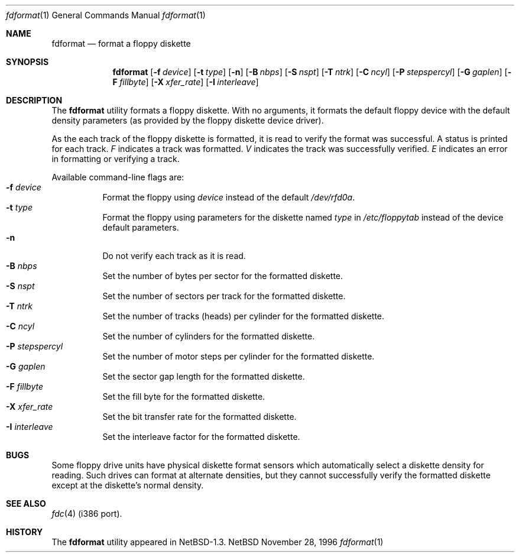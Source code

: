 .\"	$NetBSD: fdformat.1,v 1.5 1997/06/16 02:13:46 jtk Exp $
.\"
.\" Copyright (c) 1996 John T. Kohl
.\" All rights reserved.
.\"
.\" Redistribution and use in source and binary forms, with or without
.\" modification, are permitted provided that the following conditions
.\" are met:
.\" 1. Redistributions of source code must retain the above copyright
.\"    notice, this list of conditions and the following disclaimer.
.\" 2. Redistributions in binary form must reproduce the above copyright
.\"    notice, this list of conditions and the following disclaimer in the
.\"    documentation and/or other materials provided with the distribution.
.\" 3. The name of the author may not be used to endorse or promote products
.\"    derived from this software without specific prior written permission.
.\"
.\" THIS SOFTWARE IS PROVIDED BY THE AUTHOR `AS IS'' AND ANY EXPRESS OR
.\" IMPLIED WARRANTIES, INCLUDING, BUT NOT LIMITED TO, THE IMPLIED
.\" WARRANTIES OF MERCHANTABILITY AND FITNESS FOR A PARTICULAR PURPOSE ARE
.\" DISCLAIMED.  IN NO EVENT SHALL THE AUTHOR BE LIABLE FOR ANY DIRECT,
.\" INDIRECT, INCIDENTAL, SPECIAL, EXEMPLARY, OR CONSEQUENTIAL DAMAGES
.\" (INCLUDING, BUT NOT LIMITED TO, PROCUREMENT OF SUBSTITUTE GOODS OR
.\" SERVICES; LOSS OF USE, DATA, OR PROFITS; OR BUSINESS INTERRUPTION)
.\" HOWEVER CAUSED AND ON ANY THEORY OF LIABILITY, WHETHER IN CONTRACT,
.\" STRICT LIABILITY, OR TORT (INCLUDING NEGLIGENCE OR OTHERWISE) ARISING IN
.\" ANY WAY OUT OF THE USE OF THIS SOFTWARE, EVEN IF ADVISED OF THE
.\" POSSIBILITY OF SUCH DAMAGE.
.\"   
.\"
.Dd November 28, 1996
.Dt fdformat 1
.Os NetBSD
.Sh NAME
.Nm fdformat
.Nd format a floppy diskette
.Sh SYNOPSIS
.Nm
.Op Fl f Ar device
.Op Fl t Ar type
.Op Fl n
.Op Fl B Ar nbps
.Op Fl S Ar nspt
.Op Fl T Ar ntrk
.Op Fl C Ar ncyl
.Op Fl P Ar stepspercyl
.Op Fl G Ar gaplen
.Op Fl F Ar fillbyte
.Op Fl X Ar xfer_rate
.Op Fl I Ar interleave
.Sh DESCRIPTION
The
.Nm
utility formats a floppy diskette.
With no arguments, it formats the default floppy device with the default
density parameters (as provided by the floppy diskette device driver).
.Pp
As the each track of the floppy diskette is formatted, it is read to
verify the format was successful.  A status is printed for each track.
.Em F
indicates a track was formatted.
.Em V
indicates the track was successfully verified.
.Em E
indicates an error in formatting or verifying a track.
.Pp
Available command-line flags are:
.Bl -tag -width indent -compact
.It Fl f Ar device
Format the floppy using
.Ar device
instead of the default
.Pa /dev/rfd0a .
.It Fl t Ar type
Format the floppy using parameters for the diskette named
.Ar type
in 
.Pa /etc/floppytab
instead of the device default parameters.
.It Fl n
Do not verify each track as it is read.
.It Fl B Ar nbps
Set the number of bytes per sector for the formatted diskette.
.It Fl S Ar nspt
Set the number of sectors per track for the formatted diskette.
.It Fl T Ar ntrk
Set the number of tracks (heads) per cylinder for the formatted diskette.
.It Fl C Ar ncyl
Set the number of cylinders for the formatted diskette.
.It Fl P Ar stepspercyl
Set the number of motor steps per cylinder for the formatted diskette.
.It Fl G Ar gaplen
Set the sector gap length for the formatted diskette.
.It Fl F Ar fillbyte
Set the fill byte for the formatted diskette.
.It Fl X Ar xfer_rate
Set the bit transfer rate for the formatted diskette.
.It Fl I Ar interleave
Set the interleave factor for the formatted diskette.
.El
.Sh BUGS
Some floppy drive units have physical 
diskette format sensors which automatically select a diskette
density for reading.  Such drives can format at alternate densities, but
they cannot successfully verify the formatted diskette except at the
diskette's normal density.
.Sh SEE ALSO
.Xr fdc 4
(i386 port).
.Sh HISTORY
The
.Nm
utility appeared in NetBSD-1.3.
